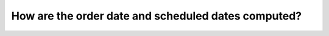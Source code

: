 ====================================================
How are the order date and scheduled dates computed?
====================================================